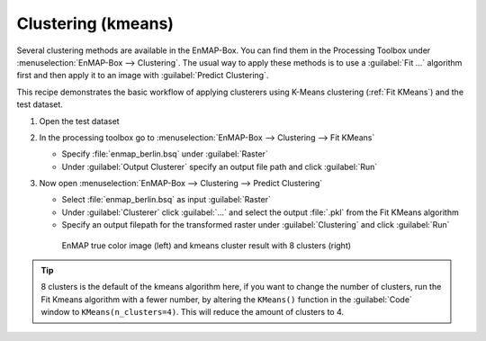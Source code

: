 Clustering (kmeans)
===================

Several clustering methods are available in the EnMAP-Box. You can find them in the Processing Toolbox under
:menuselection:`EnMAP-Box --> Clustering`. The usual way to apply these methods is to use a :guilabel:`Fit ...`
algorithm first and then apply it to an image with :guilabel:`Predict Clustering`.

This recipe demonstrates the basic workflow of applying clusterers
using K-Means clustering (:ref:`Fit KMeans`) and the test dataset.

.. seealso:: You can find all the available transformation algorithms :ref:`here <Clustering>`.

#. Open the test dataset
#. In the processing toolbox go to :menuselection:`EnMAP-Box --> Clustering --> Fit KMeans`

   * Specify :file:`enmap_berlin.bsq` under :guilabel:`Raster`
   * Under :guilabel:`Output Clusterer` specify an output file path and click :guilabel:`Run`

#. Now open :menuselection:`EnMAP-Box --> Clustering --> Predict Clustering`

   * Select :file:`enmap_berlin.bsq` as input :guilabel:`Raster`
   * Under :guilabel:`Clusterer` click :guilabel:`...` and select the output :file:`.pkl` from the Fit KMeans algorithm
   * Specify an output filepath for the transformed raster under :guilabel:`Clustering` and click :guilabel:`Run`

   .. figure:: /img/example_kmeans.png

      EnMAP true color image (left) and kmeans cluster result with 8 clusters (right)

.. tip::
   8 clusters is the default of the kmeans algorithm here, if you want to change the number of clusters, run the
   Fit Kmeans algorithm with a fewer number, by altering the ``KMeans()`` function in the :guilabel:`Code` window to ``KMeans(n_clusters=4)``.
   This will reduce the amount of clusters to 4.